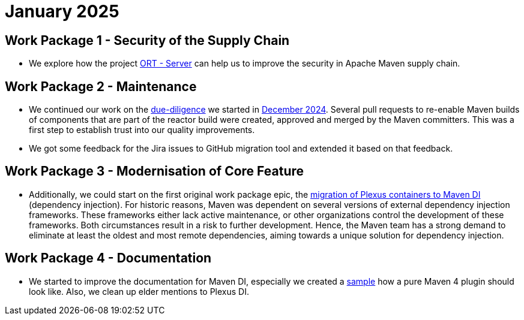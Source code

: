 = January 2025
:icons: font

== Work Package 1 - Security of the Supply Chain
* We explore how the project https://github.com/eclipse-apoapsis/ort-server[ORT - Server] can help us to improve the security in Apache Maven supply chain.

== Work Package 2 - Maintenance
* We continued our work on the xref:../../../epics/77-maven-due-diligence/index.adoc[due-diligence] we started in xref:../../2024/12/index.adoc[December 2024].
Several pull requests to re-enable Maven builds of components that are part of the reactor build were created, approved and merged by the Maven committers.
This was a first step to establish trust into our quality improvements.
* We got some feedback for the Jira issues to GitHub migration tool and extended it based on that feedback.


== Work Package 3 - Modernisation of Core Feature

* Additionally, we could start on the first original work package epic, the xref:../../../epics/44-migrate-to-maven-di/index.adoc[migration of Plexus containers to Maven DI] (dependency injection).
For historic reasons, Maven was dependent on several versions of external dependency injection frameworks.
These frameworks either lack active maintenance, or other organizations control the development of these frameworks.
Both circumstances result in a risk to further development.
Hence, the Maven team has a strong demand to eliminate at least the oldest and most remote dependencies, aiming towards a unique solution for dependency injection.

== Work Package 4 - Documentation

* We started to improve the documentation for Maven DI, especially we created a https://github.com/apache/maven/pull/2055[sample] how a pure Maven 4 plugin should look like.
Also, we clean up elder mentions to Plexus DI.





